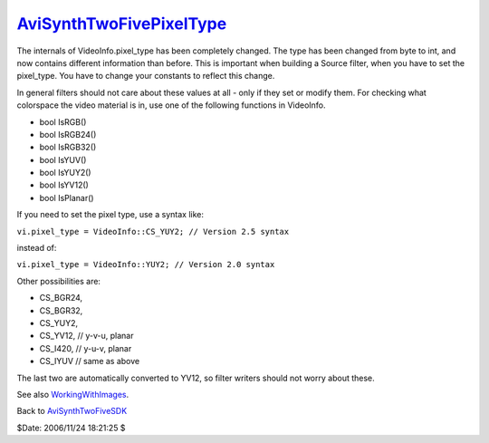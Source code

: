 
`AviSynthTwoFivePixelType`_
===========================

The internals of VideoInfo.pixel_type has been completely changed. The type
has been changed from byte to int, and now contains different information
than before. This is important when building a Source filter, when you have
to set the pixel_type. You have to change your constants to reflect this
change.

In general filters should not care about these values at all - only if they
set or modify them. For checking what colorspace the video material is in,
use one of the following functions in VideoInfo.

-   bool IsRGB()
-   bool IsRGB24()
-   bool IsRGB32()
-   bool IsYUV()
-   bool IsYUY2()
-   bool IsYV12()
-   bool IsPlanar()

If you need to set the pixel type, use a syntax like:

``vi.pixel_type = VideoInfo::CS_YUY2; // Version 2.5 syntax``

instead of:

``vi.pixel_type = VideoInfo::YUY2; // Version 2.0 syntax``

Other possibilities are:

-   CS_BGR24,
-   CS_BGR32,
-   CS_YUY2,
-   CS_YV12, // y-v-u, planar
-   CS_I420, // y-u-v, planar
-   CS_IYUV // same as above

The last two are automatically converted to YV12, so filter writers should
not worry about these.

See also `WorkingWithImages`_.


Back to `AviSynthTwoFiveSDK`_

$Date: 2006/11/24 18:21:25 $

.. _AviSynthTwoFivePixelType:
    http://www.avisynth.org/AviSynthTwoFivePixelType
.. _WorkingWithImages: WorkingWithImages.rst
.. _AviSynthTwoFiveSDK: AviSynthTwoFiveSDK.rst
